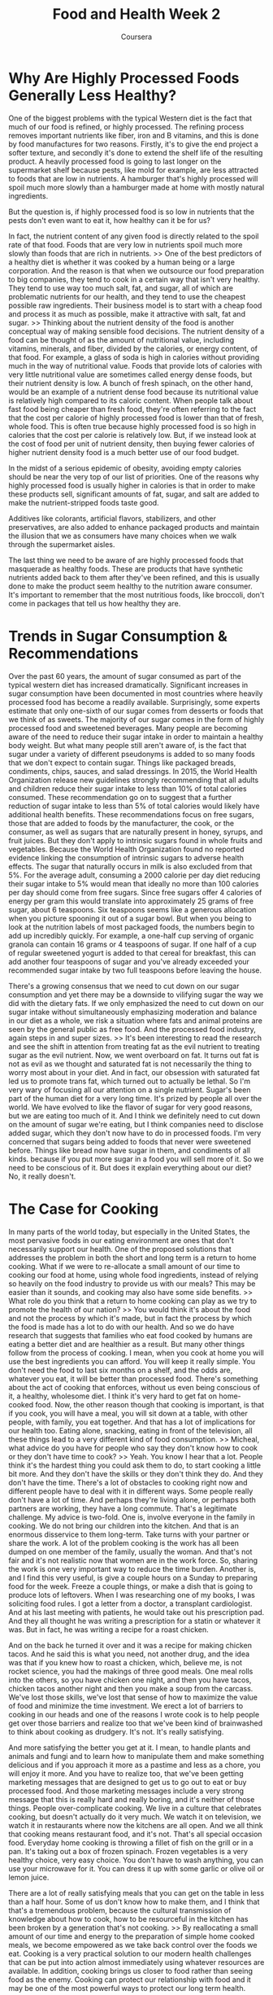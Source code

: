 #+TITLE: Food and Health Week 2
#+AUTHOR: Coursera
* Why Are Highly Processed Foods Generally Less Healthy?
One of the biggest problems with the typical Western diet is the fact that much of our food is refined, or highly processed. The refining process removes important nutrients like fiber, iron and B vitamins, and this is done by food manufactures for two reasons. Firstly, it's to give the end project a softer texture, and secondly it's done to extend the shelf life of the resulting product. A heavily processed food is going to last longer on the supermarket shelf because pests, like mold for example, are less attracted to foods that are low in nutrients. A hamburger that's highly processed will spoil much more slowly than a hamburger made at home with mostly natural ingredients. 

But the question is, if highly processed food is so low in nutrients that the pests don't even want to eat it, how healthy can it be for us? 

In fact, the nutrient content of any given food is directly related to the spoil rate of that food. Foods that are very low in nutrients spoil much more slowly than foods that are rich in nutrients. >> One of the best predictors of a healthy diet is whether it was cooked by a human being or a large corporation. And the reason is that when we outsource our food preparation to big companies, they tend to cook in a certain way that isn't very healthy. They tend to use way too much salt, fat, and sugar, all of which are problematic nutrients for our health, and they tend to use the cheapest possible raw ingredients. Their business model is to start with a cheap food and process it as much as possible, make it attractive with salt, fat and sugar. >> Thinking about the nutrient density of the food is another conceptual way of making sensible food decisions. The nutrient density of a food can be thought of as the amount of nutritional value, including vitamins, minerals, and fiber, divided by the calories, or energy content, of that food. For example, a glass of soda is high in calories without providing much in the way of nutritional value. Foods that provide lots of calories with very little nutritional value are sometimes called energy dense foods, but their nutrient density is low. A bunch of fresh spinach, on the other hand, would be an example of a nutrient dense food because its nutritional value is relatively high compared to its caloric content. When people talk about fast food being cheaper than fresh food, they're often referring to the fact that the cost per calorie of highly processed food is lower than that of fresh, whole food. This is often true because highly processed food is so high in calories that the cost per calorie is relatively low. But, if we instead look at the cost of food per unit of nutrient density, then buying fewer calories of higher nutrient density food is a much better use of our food budget. 

In the midst of a serious epidemic of obesity, avoiding empty calories should be near the very top of our list of priorities. One of the reasons why highly processed food is usually higher in calories is that in order to make these products sell, significant amounts of fat, sugar, and salt are added to make the nutrient-stripped foods taste good. 

Additives like colorants, artificial flavors, stabilizers, and other preservatives, are also added to enhance packaged products and maintain the illusion that we as consumers have many choices when we walk through the supermarket aisles. 

The last thing we need to be aware of are highly processed foods that masquerade as healthy foods. These are products that have synthetic nutrients added back to them after they've been refined, and this is usually done to make the product seem healthy to the nutrition aware consumer. It's important to remember that the most nutritious foods, like broccoli, don't come in packages that tell us how healthy they are. 

* Trends in Sugar Consumption & Recommendations

Over the past 60 years, the amount of sugar consumed as part of the typical western diet has increased dramatically. Significant increases in sugar consumption have been documented in most countries where heavily processed food has become a readily available. Surprisingly, some experts estimate that only one-sixth of our sugar comes from desserts or foods that we think of as sweets. The majority of our sugar comes in the form of highly processed food and sweetened beverages. Many people are becoming aware of the need to reduce their sugar intake in order to maintain a healthy body weight. But what many people still aren't aware of, is the fact that sugar under a variety of different pseudonyms is added to so many foods that we don't expect to contain sugar. Things like packaged breads, condiments, chips, sauces, and salad dressings. In 2015, the World Health Organization release new guidelines strongly recommending that all adults and children reduce their sugar intake to less than 10% of total calories consumed. These recommendation go on to suggest that a further reduction of sugar intake to less than 5% of total calories would likely have additional health benefits. These recommendations focus on free sugars, those that are added to foods by the manufacturer, the cook, or the consumer, as well as sugars that are naturally present in honey, syrups, and fruit juices. But they don't apply to intrinsic sugars found in whole fruits and vegetables. Because the World Health Organization found no reported evidence linking the consumption of intrinsic sugars to adverse health effects. The sugar that naturally occurs in milk is also excluded from that 5%. For the average adult, consuming a 2000 calorie per day diet reducing their sugar intake to 5% would mean that ideally no more than 100 calories per day should come from free sugars. Since free sugars offer 4 calories of energy per gram this would translate into approximately 25 grams of free sugar, about 6 teaspoons. Six teaspoons seems like a generous allocation when you picture spooning it out of a sugar bowl. But when you being to look at the nutrition labels of most packaged foods, the numbers begin to add up incredibly quickly. For example, a one-half cup serving of organic granola can contain 16 grams or 4 teaspoons of sugar. If one half of a cup of regular sweetened yogurt is added to that cereal for breakfast, this can add another four teaspoons of sugar and you've already exceeded your recommended sugar intake by two full teaspoons before leaving the house. 

There's a growing consensus that we need to cut down on our sugar consumption and yet there may be a downside to vilifying sugar the way we did with the dietary fats. If we only emphasized the need to cut down on our sugar intake without simultaneously emphasizing moderation and balance in our diet as a whole, we risk a situation where fats and animal proteins are seen by the general public as free food. And the processed food industry, again steps in and super sizes. >> It's been interesting to read the research and see the shift in attention from treating fat as the evil nutrient to treating sugar as the evil nutrient. Now, we went overboard on fat. It turns out fat is not as evil as we thought and saturated fat is not necessarily the thing to worry most about in your diet. And in fact, our obsession with saturated fat led us to promote trans fat, which turned out to actually be lethal. So I'm very wary of focusing all our attention on a single nutrient. Sugar's been part of the human diet for a very long time. It's prized by people all over the world. We have evolved to like the flavor of sugar for very good reasons, but we are eating too much of it. And I think we definitely need to cut down on the amount of sugar we're eating, but I think companies need to disclose added sugar, which they don't now have to do in processed foods. I'm very concerned that sugars being added to foods that never were sweetened before. Things like bread now have sugar in them, and condiments of all kinds. because if you put more sugar in a food you will sell more of it. So we need to be conscious of it. But does it explain everything about our diet? No, it really doesn't. 

* The Case for Cooking

In many parts of the world today, but especially in the United States, the most pervasive foods in our eating environment are ones that don't necessarily support our health. One of the proposed solutions that addresses the problem in both the short and long term is a return to home cooking. What if we were to re-allocate a small amount of our time to cooking our food at home, using whole food ingredients, instead of relying so heavily on the food industry to provide us with our meals? This may be easier than it sounds, and cooking may also have some side benefits. >> What role do you think that a return to home cooking can play as we try to promote the health of our nation? >> You would think it's about the food and not the process by which it's made, but in fact the process by which the food is made has a lot to do with our health. And so we do have research that suggests that families who eat food cooked by humans are eating a better diet and are healthier as a result. But many other things follow from the process of cooking. I mean, when you cook at home you will use the best ingredients you can afford. You will keep it really simple. You don't need the food to last six months on a shelf, and the odds are, whatever you eat, it will be better than processed food. There's something about the act of cooking that enforces, without us even being conscious of it, a healthy, wholesome diet. I think it's very hard to get fat on home-cooked food. Now, the other reason though that cooking is important, is that if you cook, you will have a meal, you will sit down at a table, with other people, with family, you eat together. And that has a lot of implications for our health too. Eating alone, snacking, eating in front of the television, all these things lead to a very different kind of food consumption. >> Micheal, what advice do you have for people who say they don't know how to cook or they don't have time to cook? >> Yeah. You know I hear that a lot. People think it's the hardest thing you could ask them to do, to start cooking a little bit more. And they don't have the skills or they don't think they do. And they don't have the time. There's a lot of obstacles to cooking right now and different people have to deal with it in different ways. Some people really don't have a lot of time. And perhaps they're living alone, or perhaps both partners are working, they have a long commute. That's a legitimate challenge. My advice is two-fold. One is, involve everyone in the family in cooking. We do not bring our children into the kitchen. And that is an enormous disservice to them long-term. Take turns with your partner or share the work. A lot of the problem cooking is the work has all been dumped on one member of the family, usually the woman. And that's not fair and it's not realistic now that women are in the work force. So, sharing the work is one very important way to reduce the time burden. Another is, and I find this very useful, is give a couple hours on a Sunday to preparing food for the week. Freeze a couple things, or make a dish that is going to produce lots of leftovers. When I was researching one of my books, I was soliciting food rules. I got a letter from a doctor, a transplant cardiologist. And at his last meeting with patients, he would take out his prescription pad. And they all thought he was writing a prescription for a statin or whatever it was. But in fact, he was writing a recipe for a roast chicken. 

And on the back he turned it over and it was a recipe for making chicken tacos. And he said this is what you need, not another drug, and the idea was that if you knew how to roast a chicken, which, believe me, is not rocket science, you had the makings of three good meals. One meal rolls into the others, so you have chicken one night, and then you have tacos, chicken tacos another night and then you make a soup from the carcass. We've lost those skills, we've lost that sense of how to maximize the value of food and minimize the time investment. We erect a lot of barriers to cooking in our heads and one of the reasons I wrote cook is to help people get over those barriers and realize too that we've been kind of brainwashed to think about cooking as drudgery. It's not. It's really satisfying. 

And more satisfying the better you get at it. I mean, to handle plants and animals and fungi and to learn how to manipulate them and make something delicious and if you approach it more as a pastime and less as a chore, you will enjoy it more. And you have to realize too, that we've been getting marketing messages that are designed to get us to go out to eat or buy processed food. And those marketing messages include a very strong message that this is really hard and really boring, and it's neither of those things. People over-complicate cooking. We live in a culture that celebrates cooking, but doesn't actually do it very much. We watch it on television, we watch it in restaurants where now the kitchens are all open. And we all think that cooking means restaurant food, and it's not. That's all special occasion food. Everyday home cooking is throwing a fillet of fish on the grill or in a pan. It's taking out a box of frozen spinach. Frozen vegetables is a very healthy choice, very easy choice. You don't have to wash anything, you can use your microwave for it. You can dress it up with some garlic or olive oil or lemon juice. 

There are a lot of really satisfying meals that you can get on the table in less than a half hour. Some of us don't know how to make them, and I think that that's a tremendous problem, because the cultural transmission of knowledge about how to cook, how to be resourceful in the kitchen has been broken by a generation that's not cooking. >> By reallocating a small amount of our time and energy to the preparation of simple home cooked meals, we become empowered as we take back control over the foods we eat. Cooking is a very practical solution to our modern health challenges that can be put into action almost immediately using whatever resources are available. In addition, cooking brings us closer to food rather than seeing food as the enemy. Cooking can protect our relationship with food and it may be one of the most powerful ways to protect our long term health. 

* A Case Study: Middle-aged Pre-diabetic Man

Around the world today, more than 2 billion people are overweight or obese. Our global obesity epidemic has been described as the most significant preventable public health crisis in recent history. This 48-year-old manager of a construction firm found himself fighting an uphill battle against a disease that can effect every organ system in the human body. 

Kevin's wife had convinced him to visit their local medical clinic, because she was concerned about his weight, and the joint pain he complained of every evening after work. At the clinic, Kevin was told that his fasting blood sugar was elevated, and that he was prediabetic. His triglycerides, total cholesterol, and LDL cholesterol were also elevated and his HDL cholesterol was low. Standing 5'7" tall and weighing 180 pounds with predominant central obesity, Kevin's physician calculated a BMI of 28 kilograms per meter squared. 

Kevin was informed that he was overweight and suffering from metabolic syndrome, a collection of biochemical and physiological abnormalities associated with the development of cardiovascular disease and type two diabetes. The physician on duty advised Kevin to make some major lifestyle changes. By eating better, and getting more exercise. 

Six months later, Kevin returned to the clinic weighing nine pounds more than he had at the previous visit. When the new physician on duty asked if he had been able to make any of the lifestyle changes suggested by her colleague. Kevin told a story she had heard far too many times before. The first week after his last doctor's visit, Kevin had tried eliminating all of his favorite foods and snacks. He skipped breakfast, drank a meal replacement shake for lunch and ate a calorie reduced frozen dinner in the evening. He had also tried to eliminate the fat in his diet. The first week, Kevin lost four pounds but as the weeks went on he found it impossible to stick to this planed restrictive diet and he noticed that he was replacing his favourite high fat foods like potato chips and pizza with foods that were high in sugar. In the evening he would find himself in front of the television, snacking on multiple packages of Swedish fish. By the time he went to bed, he would almost always feel he had over eaten. The soda machine at work became his enemy as he tried unsuccessfully to walk by without buying the cold soda cans that he ended up drinking usually three or four times a day. 

He and his wife both worked long hours so one of them would usually stops for take outs on the way and they would end up sharing a pizza and a two liter of Coke, exhausted from their long days of work. Regular exercise was difficult for Kevin because of his joint pain and he often felt that he just didn't have the energy to move. 

The physician took notes and asked clarifying questions as Kevin spoke. Identifying major target areas for change. Including specific food and eating behaviors that were contributing to Kevin's uphill battle with his weight. She asses Kevin readiness to make dietary changes and asked if the couple had access to simple cooking tools like a pot, a knife and a cutting board. Then she spoke with Kevin and his wife about the importance of avoiding highly processed foods in order to achieve their health goals for Kevin. 

Together, they came up with a stepwise action plan that would allow them to gradually reallocate a small amount of time to the preparation of simple, home cooked meals. In this way they could once again be in control of the fat, sugar, salt, and total calories they were consuming. Kevin and his wife enrolled in a free online nutrition and cooking course and began tracking their food intake using an online food blog. To help them control portion sizes, their physician advised them to buy a set of affordable smaller dinner plates and glasses that they found at a local hardware store. The couple kept their meals simple, but made sure that each plate was composed of one-half plant-based foods like fruits and vegetables. WIth the other half of the meal made up of lean protein and whole grain carbohydrates. 

Over the next four weeks, they gradually began to feel more comfortable in the kitchen. Kevin tried his hand at making veggie omelets and a stir fry and even a homemade tomato sauce. He started to feel pretty good about the food that he was able to prepare at home. On Sundays when they had more time, Kevin's wife would cook a stew or a pot of vegetable soup and freeze these meals in smaller containers for later on in the week. 

Following his action plan, Kevin gradually replaced the sodas he once drank daily with unsweetened sparkling water. Six months later, and with regular follow up visits, Kevin's weight had dropped to 165 pounds. 

And his joints were no longer hurting him, allowing him to start walking regularly. His fasting blood sugar level and his lipid profile had both improved. And he told his physician that he had more energy and was actually enjoying his food more now because he no longer felt guilty about his poor eating habits. He and his wife found that they talked more now that they were spending a bit more time in the kitchen together after work. They sat down for meals together and made a pact to stop snacking in front of the TV. 

They even found their new eating habits to be more economical because they shopped for groceries once or twice a week instead of buying each meal separately, and usually buying more food than they needed. 18 months later, Kevin had managed to keep the weight off and his fasting blood sugar had returned to normal. 

Kevin told his physician that he felt better at he age of 49 than he had at 39. Life as a healthy middle age man was treating him well and he couldn't imagine ever going back. 

* A Step-wise Approach to Behavior Change

Many people struggle to get started when they're told they need to improve their eating habits. Here are some tips that can help you achieve sustainable positive change. Firstly, it's important to take a stepwise approach to making dietary changes. One or two small changes each week will lead to more sustainable change, than trying to make many drastic changes all at once. Identify target areas for change like times of day that are particularly challenging for you, or situations in which you tend to overeat. This can help you to define those stepwise changes and to come with an action plan. For example, in week 1 you might decide to replace all of the sweetened beverages in the fridge with unsweetened sparkling water. You might even find creative ways to remind yourself of this change by brushing and flossing your teeth soon after dinner. Additional goals added in the second week might include bringing a home made lunch to work instead of grabbing a hot dog from the vendor down the street. And replacing the high calorie, heavily processed snack foods in the home with fresh fruits and crisp vegetables and maybe a healthy dip. Later on, you might choose to avoid meat on one or two days of the week and instead eat plant-based proteins like beans or lentils on those days. 

Behavioral changes alone can be an important part of the step wise action plan. They can facilitate weight control even without consciously changing the foods you eat. If you like the idea of focusing on behavioral strategies, try signing a contract with yourself stating that for the next month you will only eat when your seated at a table using cutlery and a plate. This change alone, increases the likely hood that the foods you eat will be well thought out rather than impulse foods. A similar behavioral change is the decision to cook at home twice, three times or maybe even every night of the week. The chance of those foods being healthier than what you ate before are pretty high. 

Sustainable dietary improvements require a realistic targeted approach that focuses on progressive improvements in your diet without the fear of failure that comes when you try to achieve unrealistic dietary goals. Food is one of the greatest joys of life, and optimizing your health means identifying the foods and eating behaviors that will satisfy you while protecting your long term health. 
